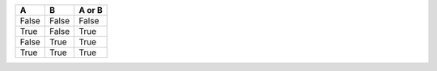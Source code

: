 =====  =====  ======
  A      B    A or B
=====  =====  ====== 
False  False  False 
True   False  True 
False  True   True 
True   True   True 
=====  =====  ======
